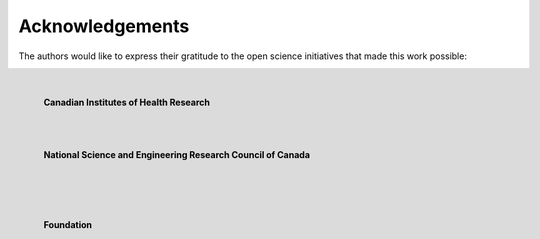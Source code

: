 .. _acknowledge:

.. title:: Many thanks to your funders and collaborators

Acknowledgements
================================================

The authors would like to express their gratitude to the open science initiatives that made this work possible:

.. figure:: logo_mni.png
   :align: left
   :scale: 15 %

.. figure:: logo_cihr.png
   :align: left
   :scale: 15 %

   **Canadian Institutes of Health Research**

.. raw:: html

   <br>

.. figure:: logo_frqs.png
   :align: left
   :scale: 30 %

.. figure:: logo_nserc.png
   :align: left
   :scale: 20 %

   **National Science and Engineering
   Research Council of Canada**

.. raw:: html

   <br>

.. figure:: logo_crc.png
   :align: left
   :scale: 85 %

.. figure:: logo_bc.png
   :align: left
   :scale: 60 %

.. figure:: logo_sk.jpeg
   :align: left
   :scale: 30 %

   **Foundation**

